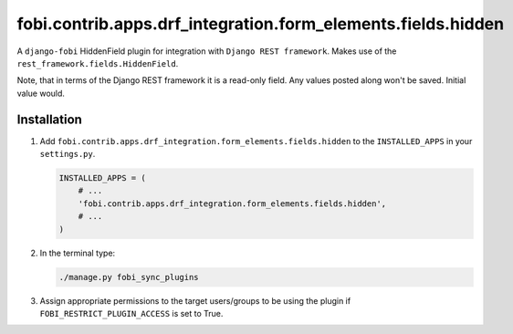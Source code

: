 fobi.contrib.apps.drf_integration.form_elements.fields.hidden
#############################################################
A ``django-fobi`` HiddenField plugin for integration with
``Django REST framework``. Makes use of the
``rest_framework.fields.HiddenField``.

Note, that in terms of the Django REST framework it is a read-only field.
Any values posted along won't be saved. Initial value would.

Installation
^^^^^^^^^^^^
(1) Add ``fobi.contrib.apps.drf_integration.form_elements.fields.hidden`` to
    the ``INSTALLED_APPS`` in your ``settings.py``.

    .. code-block:: python

        INSTALLED_APPS = (
            # ...
            'fobi.contrib.apps.drf_integration.form_elements.fields.hidden',
            # ...
        )

(2) In the terminal type:

    .. code-block:: sh

        ./manage.py fobi_sync_plugins

(3) Assign appropriate permissions to the target users/groups to be using
    the plugin if ``FOBI_RESTRICT_PLUGIN_ACCESS`` is set to True.
